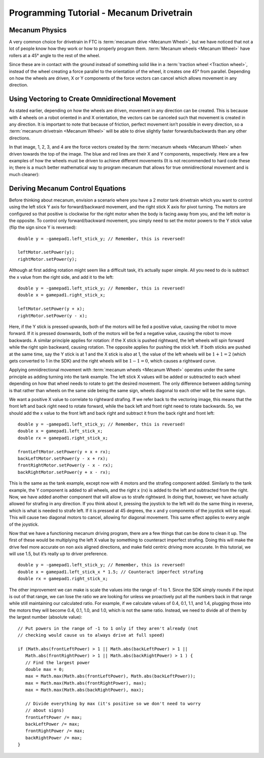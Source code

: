 =========================================
Programming Tutorial - Mecanum Drivetrain
=========================================
Mecanum Physics
===============
A very common choice for drivetrain in FTC is :term:`mecanum drive
<Mecanum Wheel>`, but we have noticed that not a lot of people know
how they work or how to properly program them.  :term:`Mecanum wheels
<Mecanum Wheel>` have rollers at a 45° angle to the rest of the wheel.


Since these are in contact with the ground instead of something solid
like in a :term:`traction wheel <Traction wheel>`, instead of the
wheel creating a force parallel to the orientation of the wheel, it
creates one 45° from parallel.  Depending on how the wheels are
driven, X or Y components of the force vectors can cancel which allows
movement in any direction.

.. image:: images/mecanum-drive/mecanum-worms-eye-view.png
   :alt: Force diagram of a single mecanum wheel

Using Vectoring to Create Omnidirectional Movement
==================================================
As stated earlier, depending on how the wheels are driven,
movement in any direction can be created.
This is because with 4 wheels on a robot oriented in and X orientation,
the vectors can be canceled such that movement is created in any direction.
It is important to note that because of friction,
perfect movement isn’t possible in every direction,
so a :term:`mecanum drivetrain <Mecanum Wheel>` will be able to drive slightly
faster forwards/backwards than any other directions.

.. image:: images/mecanum-drive/mecanum-drive-force-diagram.png
   :alt: Force diagram of a complete mecanum drive

In that image, 1, 2, 3, and 4 are the force vectors created by the
:term:`mecanum wheels <Mecanum Wheel>` when driven towards the top of the
image.
The blue and red lines are their X and Y components, respectively.
Here are a few examples of how the wheels must be driven to achieve different
movements (It is not recommended to hard code these in;
there is a much better mathematical way to program mecanum that allows for true
omnidirectional movement and is much cleaner):

.. image:: images/mecanum-drive/mecanum-drive-directions.png
   :alt: Examples of ways to move the wheels on mecanum drive to move the robot in different directions
   :width: 45em

Deriving Mecanum Control Equations
==================================
Before thinking about mecanum, envision a scenario where you have a 2 motor
tank drivetrain which you want to control using the left stick Y axis for
forward/backward movement, and the right stick X axis for pivot turning.
The motors are configured so that positive is clockwise for the right motor
when the body is facing away from you, and the left motor is the opposite.
To control only forward/backward movement,
you simply need to set the motor powers to the Y stick value
(flip the sign since Y is reversed)::

   double y = -gamepad1.left_stick_y; // Remember, this is reversed!

   leftMotor.setPower(y);
   rightMotor.setPower(y);

Although at first adding rotation might seem like a difficult task,
it’s actually super simple.
All you need to do is subtract the x value from the right side, and add it to
the left::

   double y = -gamepad1.left_stick_y; // Remember, this is reversed!
   double x = gamepad1.right_stick_x;

   leftMotor.setPower(y + x);
   rightMotor.setPower(y - x);

Here, if the Y stick is pressed upwards,
both of the motors will be fed a positive value, causing the robot to move
forward.
If it is pressed downwards, both of the motors will be fed a negative value,
causing the robot to move backwards.
A similar principle applies for rotation:
if the X stick is pushed rightward, the left wheels will spin forward while the
right spin backward, causing rotation.
The opposite applies for pushing the stick left.
If both sticks are pushed at the same time,
say the Y stick is at 1 and the X stick is also at 1,
the value of the left wheels will be :math:`1+1=2`
(which gets converted to 1 in the SDK) and the right wheels will be
:math:`1-1=0`, which causes a rightward curve.

Applying omnidirectional movement with :term:`mecanum wheels <Mecanum Wheel>`
operates under the same principle as adding turning into the tank example.
The left stick X values will be added or subtracted to each wheel depending on
how that wheel needs to rotate to get the desired movement.
The only difference between adding turning is that rather than wheels on the
same side being the same sign,
wheels diagonal to each other will be the same sign.

We want a positive X value to correlate to rightward strafing.
If we refer back to the vectoring image,
this means that the front left and back right need to rotate forward,
while the back left and front right need to rotate backwards.
So, we should add the x value to the front left and back right and subtract it
from the back right and front left::

   double y = -gamepad1.left_stick_y; // Remember, this is reversed!
   double x = gamepad1.left_stick_x;
   double rx = gamepad1.right_stick_x;

   frontLeftMotor.setPower(y + x + rx);
   backLeftMotor.setPower(y - x + rx);
   frontRightMotor.setPower(y - x - rx);
   backRightMotor.setPower(y + x - rx);

This is the same as the tank example,
except now with 4 motors and the strafing component added.
Similarly to the tank example, the Y component is added to all wheels,
and the right x (rx) is added to the left and subtracted from the right.
Now, we have added another component that will allow us to strafe rightward.
In doing that, however, we have actually allowed for strafing in any direction.
If you think about it, pressing the joystick to the left will do the same thing
in reverse, which is what is needed to strafe left.
If it is pressed at 45 degrees, the x and y components of the joystick will be
equal.
This will cause two diagonal motors to cancel, allowing for diagonal movement.
This same effect applies to every angle of the joystick.

Now that we have a functioning mecanum driving program,
there are a few things that can be done to clean it up.
The first of these would be multiplying the left X value by something to
counteract imperfect strafing.
Doing this will make the drive feel more accurate on non axis aligned
directions, and make field centric driving more accurate.
In this tutorial, we will use 1.5, but it’s really up to driver preference.

::

   double y = -gamepad1.left_stick_y; // Remember, this is reversed!
   double x = gamepad1.left_stick_x * 1.5; // Counteract imperfect strafing
   double rx = gamepad1.right_stick_x;

The other improvement we can make is scale the values into the range of
-1 to 1.
Since the SDK simply rounds if the input is out of that range,
we can lose the ratio we are looking for unless we proactively put all the
numbers back in that range while still maintaining our calculated ratio.
For example, if we calculate values of 0.4, 0.1, 1.1, and 1.4,
plugging those into the motors they will become 0.4, 0.1, 1.0, and 1.0,
which is not the same ratio.
Instead, we need to divide all of them by the largest number (absolute value):
::

   // Put powers in the range of -1 to 1 only if they aren't already (not
   // checking would cause us to always drive at full speed)

   if (Math.abs(frontLeftPower) > 1 || Math.abs(backLeftPower) > 1 ||
      Math.abs(frontRightPower) > 1 || Math.abs(backRightPower) > 1 ) {
      // Find the largest power
      double max = 0;
      max = Math.max(Math.abs(frontLeftPower), Math.abs(backLeftPower));
      max = Math.max(Math.abs(frontRightPower), max);
      max = Math.max(Math.abs(backRightPower), max);

      // Divide everything by max (it's positive so we don't need to worry
      // about signs)
      frontLeftPower /= max;
      backLeftPower /= max;
      frontRightPower /= max;
      backRightPower /= max;
   }
